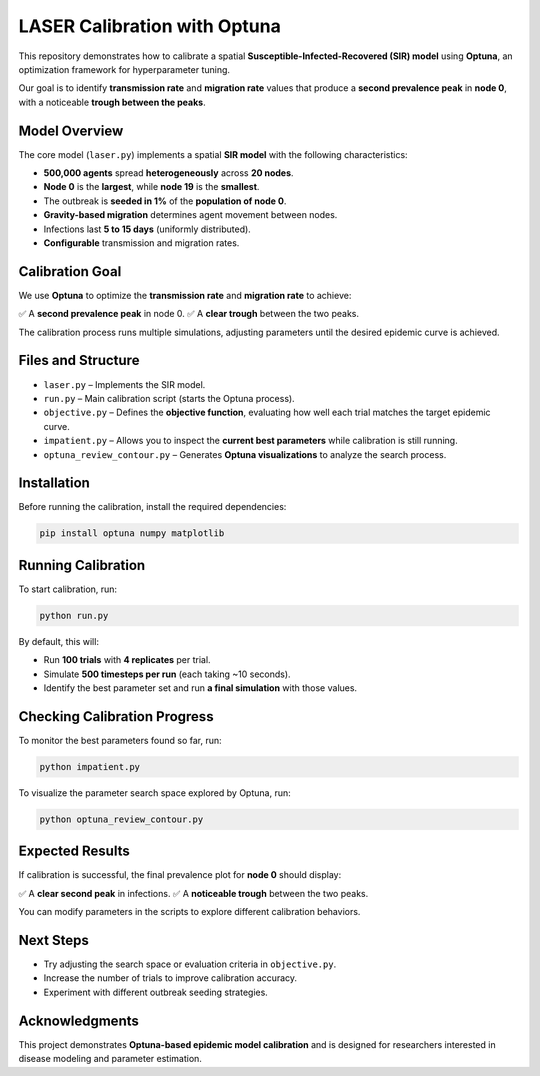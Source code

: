 LASER Calibration with Optuna
=============================

This repository demonstrates how to calibrate a spatial **Susceptible-Infected-Recovered (SIR) model** using **Optuna**, an optimization framework for hyperparameter tuning.

Our goal is to identify **transmission rate** and **migration rate** values that produce a **second prevalence peak** in **node 0**, with a noticeable **trough between the peaks**.

Model Overview
--------------

The core model (``laser.py``) implements a spatial **SIR model** with the following characteristics:

- **500,000 agents** spread **heterogeneously** across **20 nodes**.
- **Node 0** is the **largest**, while **node 19** is the **smallest**.
- The outbreak is **seeded in 1%** of the **population of node 0**.
- **Gravity-based migration** determines agent movement between nodes.
- Infections last **5 to 15 days** (uniformly distributed).
- **Configurable** transmission and migration rates.

Calibration Goal
----------------

We use **Optuna** to optimize the **transmission rate** and **migration rate** to achieve:

✅ A **second prevalence peak** in node 0.
✅ A **clear trough** between the two peaks.

The calibration process runs multiple simulations, adjusting parameters until the desired epidemic curve is achieved.

Files and Structure
-------------------

- ``laser.py`` – Implements the SIR model.
- ``run.py`` – Main calibration script (starts the Optuna process).
- ``objective.py`` – Defines the **objective function**, evaluating how well each trial matches the target epidemic curve.
- ``impatient.py`` – Allows you to inspect the **current best parameters** while calibration is still running.
- ``optuna_review_contour.py`` – Generates **Optuna visualizations** to analyze the search process.

Installation
------------

Before running the calibration, install the required dependencies:

.. code-block:: bash

    pip install optuna numpy matplotlib

Running Calibration
-------------------

To start calibration, run:

.. code-block:: bash

    python run.py

By default, this will:

- Run **100 trials** with **4 replicates** per trial.
- Simulate **500 timesteps per run** (each taking ~10 seconds).
- Identify the best parameter set and run **a final simulation** with those values.

Checking Calibration Progress
-----------------------------

To monitor the best parameters found so far, run:

.. code-block:: bash

    python impatient.py

To visualize the parameter search space explored by Optuna, run:

.. code-block:: bash

    python optuna_review_contour.py

Expected Results
----------------

If calibration is successful, the final prevalence plot for **node 0** should display:

✅ A **clear second peak** in infections.
✅ A **noticeable trough** between the two peaks.

You can modify parameters in the scripts to explore different calibration behaviors.

Next Steps
----------

- Try adjusting the search space or evaluation criteria in ``objective.py``.
- Increase the number of trials to improve calibration accuracy.
- Experiment with different outbreak seeding strategies.

Acknowledgments
---------------

This project demonstrates **Optuna-based epidemic model calibration** and is designed for researchers interested in disease modeling and parameter estimation.

